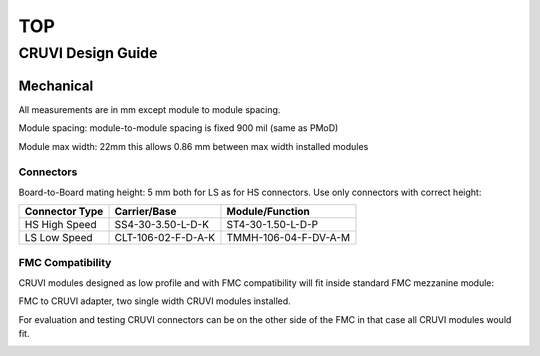 ***
TOP
***

CRUVI Design Guide
==================

Mechanical
----------

All measurements are in mm except module to module spacing.

Module spacing: module-to-module spacing is fixed 900 mil (same as PMoD)

Module max width: 22mm this allows 0.86 mm between max width installed modules


Connectors
~~~~~~~~~~

Board-to-Board mating height: 5 mm both for LS as for HS connectors. Use only connectors with correct height:

+------------------------+--------------------+----------------------+
| Connector Type         | Carrier/Base       | Module/Function      |
+========================+====================+======================+
| HS High Speed          | SS4-30-3.50-L-D-K  | ST4-30-1.50-L-D-P    |
+------------------------+--------------------+----------------------+
| LS Low Speed           | CLT-106-02-F-D-A-K | TMMH-106-04-F-DV-A-M |
+------------------------+--------------------+----------------------+



FMC Compatibility
~~~~~~~~~~~~~~~~~

CRUVI modules designed as low profile and with FMC compatibility will fit inside standard FMC mezzanine module:

.. image:: CR00061-3D.png

FMC to CRUVI adapter, two single width CRUVI modules installed.

For evaluation and testing CRUVI connectors can be on the other side of the FMC in that case all CRUVI modules would fit.

.. image:: CR00062-3D.png




